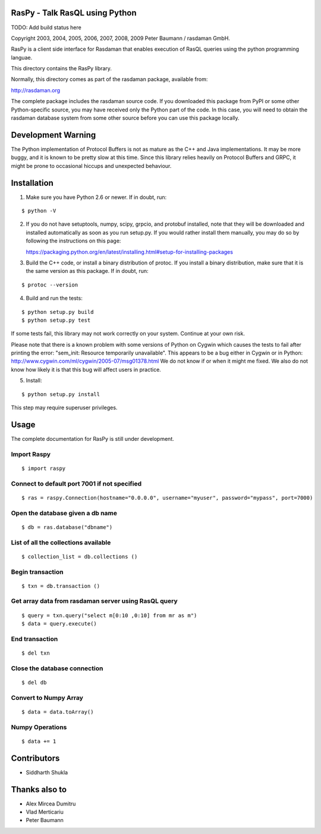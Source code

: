 RasPy - Talk RasQL using Python
===============================

TODO: Add build status here

Copyright 2003, 2004, 2005, 2006, 2007, 2008, 2009 Peter Baumann /
rasdaman GmbH.

RasPy is a client side interface for Rasdaman that enables execution of
RasQL queries using the python programming languae.

This directory contains the RasPy library.

Normally, this directory comes as part of the rasdaman package,
available from:

http://rasdaman.org

The complete package includes the rasdaman source code. If you
downloaded this package from PyPI or some other Python-specific source,
you may have received only the Python part of the code. In this case,
you will need to obtain the rasdaman database system from some other
source before you can use this package locally.

Development Warning
===================

The Python implementation of Protocol Buffers is not as mature as the
C++ and Java implementations. It may be more buggy, and it is known to
be pretty slow at this time. Since this library relies heavily on
Protocol Buffers and GRPC, it might be prone to occasional hiccups and
unexpected behaviour.

Installation
============

1) Make sure you have Python 2.6 or newer. If in doubt, run:

::

   $ python -V

2) If you do not have setuptools, numpy, scipy, grpcio, and protobuf
   installed, note that they will be downloaded and installed
   automatically as soon as you run setup.py. If you would rather
   install them manually, you may do so by following the instructions on
   this page:

   https://packaging.python.org/en/latest/installing.html#setup-for-installing-packages

3) Build the C++ code, or install a binary distribution of protoc. If
   you install a binary distribution, make sure that it is the same
   version as this package. If in doubt, run:

::

   $ protoc --version

4) Build and run the tests:

::

    $ python setup.py build
    $ python setup.py test

If some tests fail, this library may not work correctly on your system.
Continue at your own risk.

Please note that there is a known problem with some versions of Python
on Cygwin which causes the tests to fail after printing the error:
"sem\_init: Resource temporarily unavailable". This appears to be a bug
either in Cygwin or in Python:
http://www.cygwin.com/ml/cygwin/2005-07/msg01378.html We do not know if
or when it might me fixed. We also do not know how likely it is that
this bug will affect users in practice.

5) Install:

::

   $ python setup.py install

This step may require superuser privileges.

Usage
=====

The complete documentation for RasPy is still under development.

Import Raspy
------------

::

    $ import raspy

Connect to default port 7001 if not specified
---------------------------------------------

::

    $ ras = raspy.Connection(hostname="0.0.0.0", username="myuser", password="mypass", port=7000)

Open the database given a db name
---------------------------------

::

    $ db = ras.database("dbname")

List of all the collections available
-------------------------------------

::

    $ collection_list = db.collections ()

Begin transaction
-----------------

::

    $ txn = db.transaction ()

Get array data from rasdaman server using RasQL query
-----------------------------------------------------

::

    $ query = txn.query("select m[0:10 ,0:10] from mr as m")
    $ data = query.execute()

End transaction
---------------

::

    $ del txn

Close the database connection
-----------------------------

::

    $ del db

Convert to Numpy Array
----------------------

::

    $ data = data.toArray()

Numpy Operations
----------------

::

    $ data += 1

Contributors
============
* Siddharth Shukla

Thanks also to
==============
* Alex Mircea Dumitru
* Vlad Merticariu
* Peter Baumann